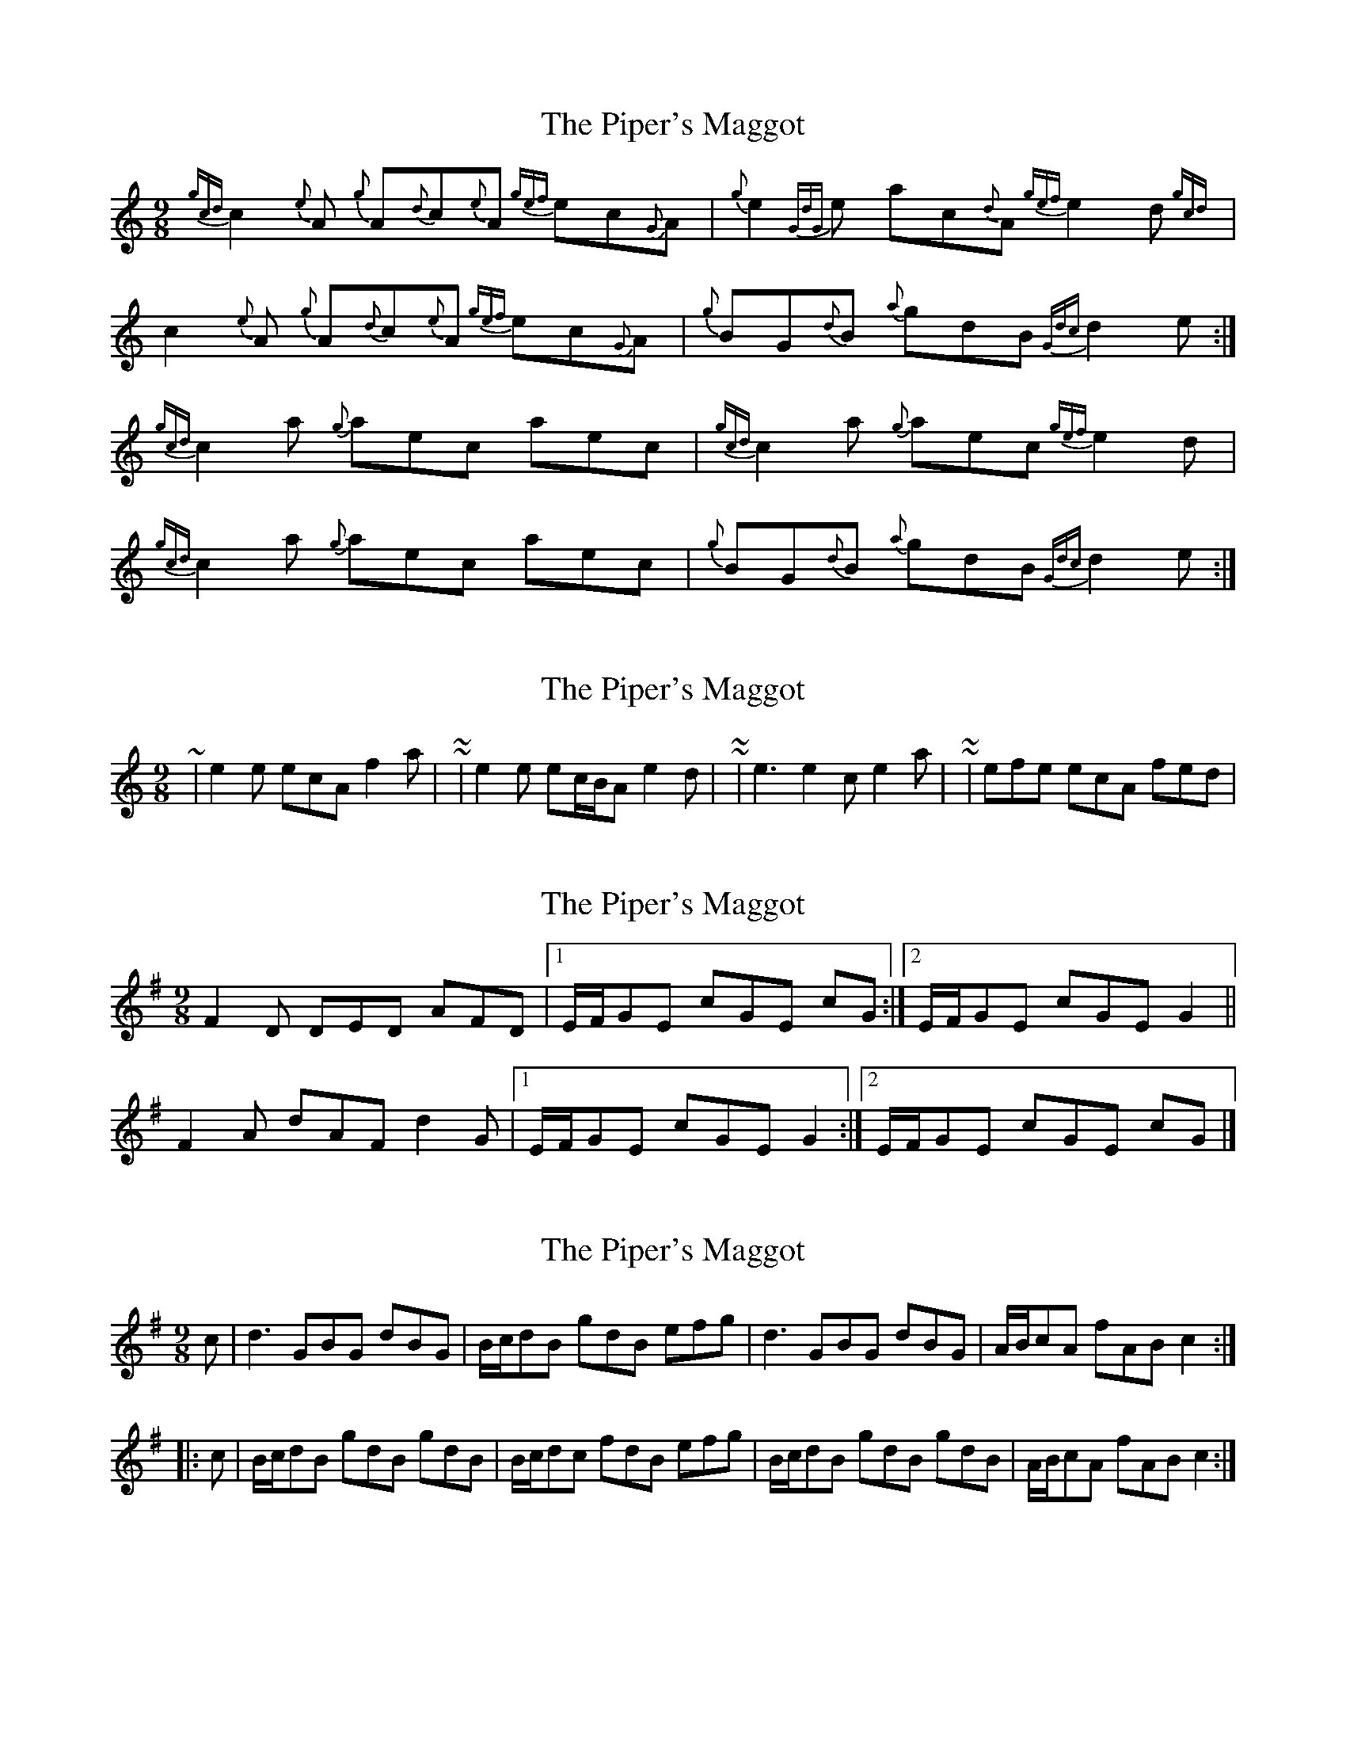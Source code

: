 X: 1
T: Piper's Maggot, The
Z: gaitazampogna_32
S: https://thesession.org/tunes/6994#setting6994
R: slip jig
M: 9/8
L: 1/8
K: Cmaj
{gcd}c2{e}A {g}A{d}c{e}A {gef}ec{G}A|{g}e2{GdG}e ac{d}A{gef} e2d{gcd}|
c2{e}A {g}A{d}c{e}A {gef}ec{G}A|{g}BG{d}B {a}gdB {Gdc}d2e:|
{gcd}c2a {g}aec aec|{gcd}c2a {g}aec {gef}e2d|
{gcd}c2a {g}aec aec|{g}BG{d}B {a}gdB {Gdc}d2e:|
X: 2
T: Piper's Maggot, The
Z: ceolachan
S: https://thesession.org/tunes/6994#setting18567
R: slip jig
M: 9/8
L: 1/8
K: Cmaj
~ | e2 e ecA f2 a | ~ or ~ | e2 e ec/B/A e2 d | ~ or ~ | e3 e2 c e2 a | ~ or ~ | efe ecA fed | ~
X: 3
T: Piper's Maggot, The
Z: ceolachan
S: https://thesession.org/tunes/6994#setting18568
R: slip jig
M: 9/8
L: 1/8
K: Dmix
F2 D DED AFD |[1 E/F/GE cGE cG :|[2 E/F/GE cGE G2 ||F2 A dAF d2 G |[1 E/F/GE cGE G2 :|[2 E/F/GE cGE cG |]
X: 4
T: Piper's Maggot, The
Z: Dr. Dow
S: https://thesession.org/tunes/6994#setting18569
R: slip jig
M: 9/8
L: 1/8
K: Gmaj
c|d3 GBG dBG|B/c/dB gdB efg|d3 GBG dBG|A/B/cA fAB c2:||:c|B/c/dB gdB gdB|B/c/dc fdB efg|B/c/dB gdB gdB|A/B/cA fAB c2:|
